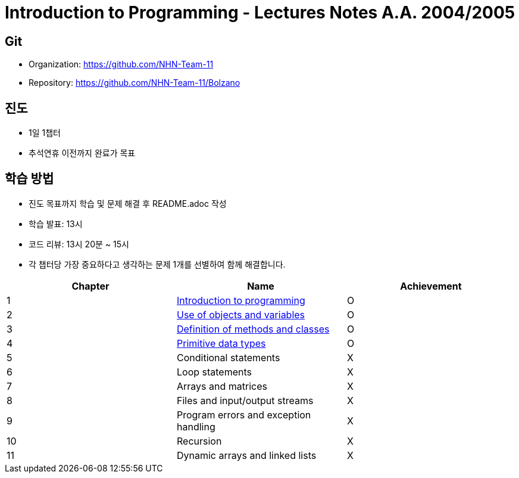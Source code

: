 = Introduction to Programming - Lectures Notes A.A. 2004/2005

== Git
* Organization: https://github.com/NHN-Team-11
* Repository: https://github.com/NHN-Team-11/Bolzano

== 진도
* 1일 1챕터
* 추석연휴 이전까지 완료가 목표

== 학습 방법
* 진도 목표까지 학습 및 문제 해결 후 README.adoc 작성
* 학습 발표: 13시
* 코드 리뷰: 13시 20분 ~ 15시
* 각 챕터당 가장 중요하다고 생각하는 문제 1개를 선별하여 함께 해결합니다.

[cols=3*, options=header]
|===
|Chapter
|Name
|Achievement

| 1
| link:./Chapter1[Introduction to programming]
| O

| 2
| link:./Chapter2[Use of objects and variables]
| O

| 3
| link:./Chapter3[Definition of methods and classes]
| O

| 4
| link:./Chapter4[Primitive data types]
| O

| 5
| Conditional statements
| X

| 6
| Loop statements
| X

| 7
| Arrays and matrices
| X

| 8
| Files and input/output streams
| X

| 9
| Program errors and exception handling
| X

| 10
| Recursion
| X

| 11
| Dynamic arrays and linked lists
| X
|===
